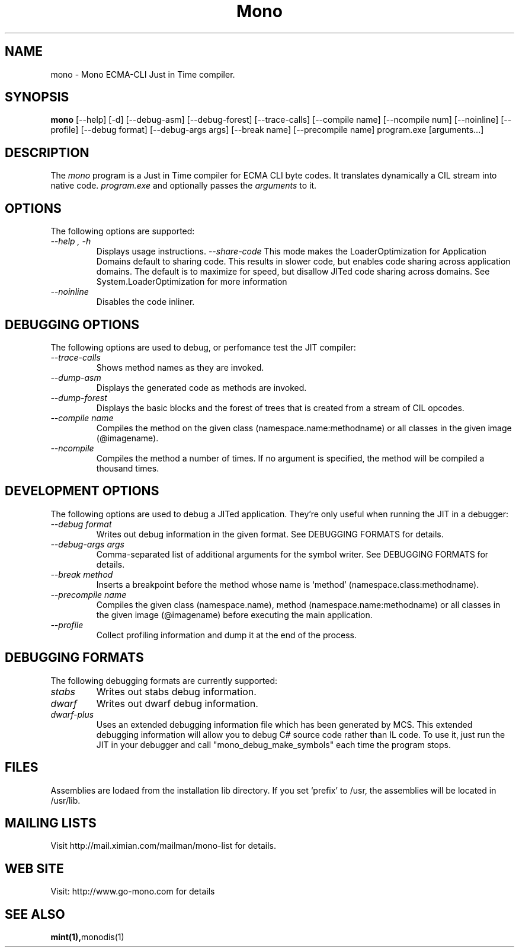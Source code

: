 .\" 
.\" mint manual page.
.\" (C) Ximian, Inc. 
.\" Author:
.\"   Miguel de Icaza (miguel@gnu.org)
.\"
.TH Mono "Mono 1.0"
.SH NAME
mono \- Mono ECMA-CLI Just in Time compiler.
.SH SYNOPSIS
.PP
.B mono
[\-\-help] [\-d] [\-\-debug-asm] [\-\-debug-forest] [\-\-trace-calls]
[\-\-compile name] [\-\-ncompile num]  [\-\-noinline] [\-\-profile]
[\-\-debug format] [\-\-debug-args args] [\-\-break name] [\-\-precompile name]
program.exe [arguments...]
.SH DESCRIPTION
The \fImono\fP program is a Just in Time compiler for ECMA CLI byte
codes.  It translates dynamically a CIL stream into native code. 
.I program.exe
and optionally passes
the
.I arguments
to it. 
.SH OPTIONS
The following options are supported:
.TP
.I "--help", "-h"
Displays usage instructions.
.I "--share-code"
This mode makes the LoaderOptimization for Application Domains default
to sharing code.  This results in slower code, but enables code
sharing across application domains.  The default is to maximize for
speed, but disallow JITed code sharing across domains.  See
System.LoaderOptimization for more information
.TP
.I "--noinline"
Disables the code inliner.
.SH DEBUGGING OPTIONS
The following options are used to debug, or perfomance test the JIT
compiler:
.TP
.I "--trace-calls"
Shows method names as they are invoked.
.TP
.I "--dump-asm"
Displays the generated code as methods are invoked.
.TP
.I "--dump-forest"
Displays the basic blocks and the forest of trees that is 
created from a stream of CIL opcodes.
.TP
.I "--compile name"
Compiles the method on the given class (namespace.name:methodname) or
all classes in the given image (@imagename).
.TP
.I "--ncompile"
Compiles the method a number of times.  If no argument is specified,
the method will be compiled a thousand times.
.SH DEVELOPMENT OPTIONS
The following options are used to debug a JITed application.  They're
only useful when running the JIT in a debugger:
.TP
.I "--debug format"
Writes out debug information in the given format.
See DEBUGGING FORMATS for details.
.TP
.I "--debug-args args"
Comma-separated list of additional arguments for the symbol writer.
See DEBUGGING FORMATS for details.
.TP
.I "--break method"
Inserts a breakpoint before the method whose name is `method'
(namespace.class:methodname).
.TP
.I "--precompile name"
Compiles the given class (namespace.name), method (namespace.name:methodname)
or all classes in the given image (@imagename) before executing the main
application.
.TP
.I "--profile"
Collect profiling information and dump it at the end of the process.
.SH DEBUGGING FORMATS
The following debugging formats are currently supported:
.TP
.I "stabs"
Writes out stabs debug information.
.TP
.I "dwarf"
Writes out dwarf debug information.
.TP
.I "dwarf-plus"
Uses an extended debugging information file which has been generated
by MCS.  This extended debugging information will allow you to debug
C# source code rather than IL code.  To use it, just run the JIT in
your debugger and call "mono_debug_make_symbols" each time the program
stops.
.SH FILES
Assemblies are lodaed from the installation lib directory.  If you set
`prefix' to /usr, the assemblies will be located in /usr/lib.
.SH MAILING LISTS
Visit http://mail.ximian.com/mailman/mono-list for details.
.SH WEB SITE
Visit: http://www.go-mono.com for details
.SH SEE ALSO
.BR mint(1), monodis(1)


